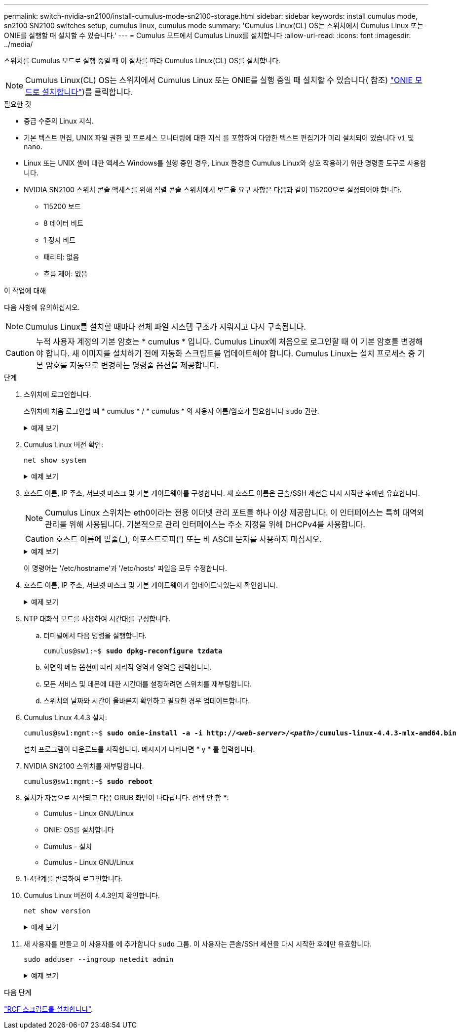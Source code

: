 ---
permalink: switch-nvidia-sn2100/install-cumulus-mode-sn2100-storage.html 
sidebar: sidebar 
keywords: install cumulus mode, sn2100 SN2100 switches setup, cumulus linux, cumulus mode 
summary: 'Cumulus Linux(CL) OS는 스위치에서 Cumulus Linux 또는 ONIE를 실행할 때 설치할 수 있습니다.' 
---
= Cumulus 모드에서 Cumulus Linux를 설치합니다
:allow-uri-read: 
:icons: font
:imagesdir: ../media/


[role="lead"]
스위치를 Cumulus 모드로 실행 중일 때 이 절차를 따라 Cumulus Linux(CL) OS를 설치합니다.


NOTE: Cumulus Linux(CL) OS는 스위치에서 Cumulus Linux 또는 ONIE를 실행 중일 때 설치할 수 있습니다( 참조) link:install-onie-mode-sn2100-storage.html["ONIE 모드로 설치합니다"])를 클릭합니다.

.필요한 것
* 중급 수준의 Linux 지식.
* 기본 텍스트 편집, UNIX 파일 권한 및 프로세스 모니터링에 대한 지식 를 포함하여 다양한 텍스트 편집기가 미리 설치되어 있습니다 `vi` 및 `nano`.
* Linux 또는 UNIX 셸에 대한 액세스 Windows를 실행 중인 경우, Linux 환경을 Cumulus Linux와 상호 작용하기 위한 명령줄 도구로 사용합니다.
* NVIDIA SN2100 스위치 콘솔 액세스를 위해 직렬 콘솔 스위치에서 보드율 요구 사항은 다음과 같이 115200으로 설정되어야 합니다.
+
** 115200 보드
** 8 데이터 비트
** 1 정지 비트
** 패리티: 없음
** 흐름 제어: 없음




.이 작업에 대해
다음 사항에 유의하십시오.


NOTE: Cumulus Linux를 설치할 때마다 전체 파일 시스템 구조가 지워지고 다시 구축됩니다.


CAUTION: 누적 사용자 계정의 기본 암호는 * cumulus * 입니다. Cumulus Linux에 처음으로 로그인할 때 이 기본 암호를 변경해야 합니다. 새 이미지를 설치하기 전에 자동화 스크립트를 업데이트해야 합니다. Cumulus Linux는 설치 프로세스 중 기본 암호를 자동으로 변경하는 명령줄 옵션을 제공합니다.

.단계
. 스위치에 로그인합니다.
+
스위치에 처음 로그인할 때 * cumulus * / * cumulus * 의 사용자 이름/암호가 필요합니다 `sudo` 권한.

+
.예제 보기
[%collapsible]
====
[listing, subs="+quotes"]
----
cumulus login: *cumulus*
Password: *cumulus*
You are required to change your password immediately (administrator enforced)
Changing password for cumulus.
Current password: *cumulus*
New password: *netapp1!*
Retype new password: *netapp1!*
----
====
. Cumulus Linux 버전 확인:
+
`net show system`

+
.예제 보기
[%collapsible]
====
[listing, subs="+quotes"]
----
cumulus@cumulus:mgmt:~$ *net show system*
Hostname......... cumulus
Build............ *Cumulus Linux 4.4.3*
Uptime........... 0:08:20.860000
Model............ Mlnx X86
CPU.............. x86_64 Intel Atom C2558 2.40GHz
Memory........... 8GB
Disk............. 14.7GB
ASIC............. Mellanox Spectrum MT52132
Ports............ 16 x 100G-QSFP28
Part Number...... MSN2100-CB2FC
Serial Number.... MT2105T05177
Platform Name.... x86_64-mlnx_x86-r0
Product Name..... MSN2100
ONIE Version..... 2019.11-5.2.0020-115200
Base MAC Address. 04:3F:72:43:92:80
Manufacturer..... Mellanox
----
====
. 호스트 이름, IP 주소, 서브넷 마스크 및 기본 게이트웨이를 구성합니다. 새 호스트 이름은 콘솔/SSH 세션을 다시 시작한 후에만 유효합니다.
+

NOTE: Cumulus Linux 스위치는 eth0이라는 전용 이더넷 관리 포트를 하나 이상 제공합니다. 이 인터페이스는 특히 대역외 관리를 위해 사용됩니다. 기본적으로 관리 인터페이스는 주소 지정을 위해 DHCPv4를 사용합니다.

+

CAUTION: 호스트 이름에 밑줄(_), 아포스트로피(') 또는 비 ASCII 문자를 사용하지 마십시오.

+
.예제 보기
[%collapsible]
====
[listing, subs="+quotes"]
----
cumulus@cumulus:mgmt:~$ *net add hostname sw1*
cumulus@cumulus:mgmt:~$ *net add interface eth0 ip address 10.233.204.71*
cumulus@cumulus:mgmt:~$ *net add interface eth0 ip gateway 10.233.204.1*
cumulus@cumulus:mgmt:~$ *net pending*
cumulus@cumulus:mgmt:~$ *net commit*
----
====
+
이 명령어는 '/etc/hostname'과 '/etc/hosts' 파일을 모두 수정합니다.

. 호스트 이름, IP 주소, 서브넷 마스크 및 기본 게이트웨이가 업데이트되었는지 확인합니다.
+
.예제 보기
[%collapsible]
====
[listing, subs="+quotes"]
----
cumulus@sw1:mgmt:~$ *hostname sw1*
cumulus@sw1:mgmt:~$ *ifconfig eth0*
eth0: flags=4163<UP,BROADCAST,RUNNING,MULTICAST>  mtu 1500
inet 10.233.204.71  netmask 255.255.254.0  broadcast 10.233.205.255
inet6 fe80::bace:f6ff:fe19:1df6  prefixlen 64  scopeid 0x20<link>
ether b8:ce:f6:19:1d:f6  txqueuelen 1000  (Ethernet)
RX packets 75364  bytes 23013528 (21.9 MiB)
RX errors 0  dropped 7  overruns 0  frame 0
TX packets 4053  bytes 827280 (807.8 KiB)
TX errors 0  dropped 0 overruns 0  carrier 0  collisions 0 device memory 0xdfc00000-dfc1ffff

cumulus@sw1::mgmt:~$ *ip route show vrf mgmt*
default via 10.233.204.1 dev eth0
unreachable default metric 4278198272
10.233.204.0/23 dev eth0 proto kernel scope link src 10.233.204.71
127.0.0.0/8 dev mgmt proto kernel scope link src 127.0.0.1
----
====
. NTP 대화식 모드를 사용하여 시간대를 구성합니다.
+
.. 터미널에서 다음 명령을 실행합니다.
+
[listing, subs="+quotes"]
----
cumulus@sw1:~$ *sudo dpkg-reconfigure tzdata*
----
.. 화면의 메뉴 옵션에 따라 지리적 영역과 영역을 선택합니다.
.. 모든 서비스 및 데몬에 대한 시간대를 설정하려면 스위치를 재부팅합니다.
.. 스위치의 날짜와 시간이 올바른지 확인하고 필요한 경우 업데이트합니다.


. Cumulus Linux 4.4.3 설치:
+
[listing, subs="+quotes"]
----
cumulus@sw1:mgmt:~$ *sudo onie-install -a -i http://_<web-server>/<path>_/cumulus-linux-4.4.3-mlx-amd64.bin*
----
+
설치 프로그램이 다운로드를 시작합니다. 메시지가 나타나면 * y * 를 입력합니다.

. NVIDIA SN2100 스위치를 재부팅합니다.
+
[listing, subs="+quotes"]
----
cumulus@sw1:mgmt:~$ *sudo reboot*
----
. 설치가 자동으로 시작되고 다음 GRUB 화면이 나타납니다. 선택 안 함 *:
+
** Cumulus - Linux GNU/Linux
** ONIE: OS를 설치합니다
** Cumulus - 설치
** Cumulus - Linux GNU/Linux


. 1-4단계를 반복하여 로그인합니다.
. Cumulus Linux 버전이 4.4.3인지 확인합니다.
+
`net show version`

+
.예제 보기
[%collapsible]
====
[listing, subs="+quotes"]
----
cumulus@sw1:mgmt:~$ *net show version*
NCLU_VERSION=1.0-cl4.4.3u0
DISTRIB_ID="Cumulus Linux"
DISTRIB_RELEASE=*4.4.3*
DISTRIB_DESCRIPTION=*"Cumulus Linux 4.4.3"*
----
====
. 새 사용자를 만들고 이 사용자를 에 추가합니다 `sudo` 그룹. 이 사용자는 콘솔/SSH 세션을 다시 시작한 후에만 유효합니다.
+
`sudo adduser --ingroup netedit admin`

+
.예제 보기
[%collapsible]
====
[listing, subs="+quotes"]
----
cumulus@sw1:mgmt:~$ *sudo adduser --ingroup netedit admin*
[sudo] password for cumulus:
Adding user `admin’ ...
Adding new user `admin’ (1001) with group `netedit' ...
Creating home directory `/home/admin’ ...
Copying files from `/etc/skel' ...
New password:
Retype new password:
passwd: password updated successfully
Changing the user information for admin
Enter the new value, or press ENTER for the default
Full Name []:
Room Number []:
Work Phone []:
Home Phone []:
Other []:
Is the information correct? [Y/n] *y*

cumulus@sw1:mgmt:~$ *sudo adduser admin sudo*
[sudo] password for cumulus:
Adding user `admin' to group `sudo' ...
Adding user admin to group sudo
Done.
cumulus@sw1:mgmt:~$ exit
logout
Connection to 10.233.204.71 closed.

[admin@cycrh6svl01 ~]$ ssh admin@10.233.204.71
admin@10.233.204.71's password:
Linux sw1 4.19.0-cl-1-amd64 #1 SMP Cumulus 4.19.206-1+cl4.4.3u1 (2021-09-09) x86_64
Welcome to NVIDIA Cumulus (R) Linux (R)

For support and online technical documentation, visit
http://www.cumulusnetworks.com/support

The registered trademark Linux (R) is used pursuant to a sublicense from LMI, the exclusive licensee of Linus Torvalds, owner of the mark on a world-wide basis.
admin@sw1:mgmt:~$
----
====


.다음 단계
link:install-rcf-sn2100-storage.html["RCF 스크립트를 설치합니다"].
